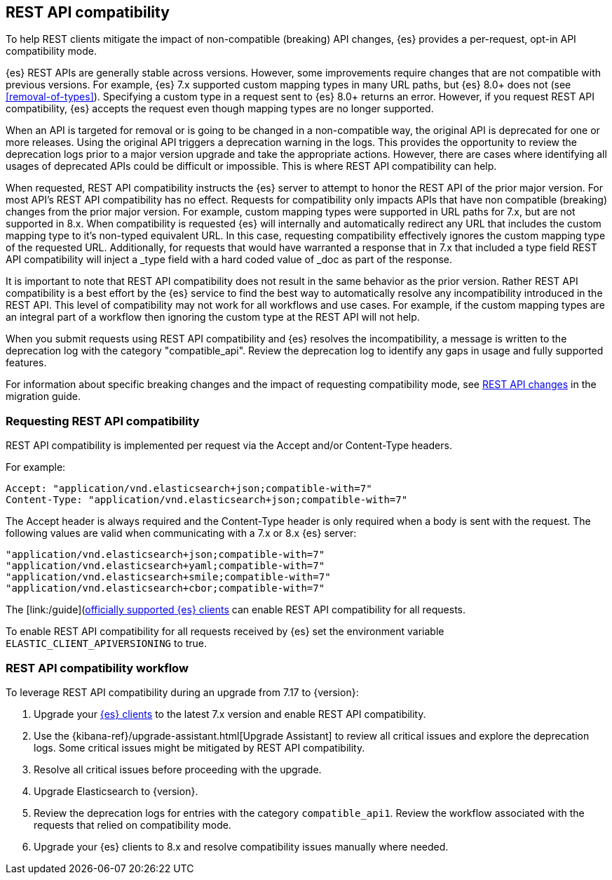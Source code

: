 [[rest-api-compatibility]]
== REST API compatibility

To help REST clients mitigate the impact of non-compatible (breaking) API changes, {es} provides a per-request, opt-in API compatibility mode.  

{es} REST APIs are generally stable across versions. However, some improvements require changes that are not compatible with previous versions.
For example, {es} 7.x supported custom mapping types in many URL paths, but {es} 8.0+ does not (see <<removal-of-types>>). Specifying a custom type in a request sent to {es} 8.0+ returns an error. However, if you request REST API compatibility, {es} accepts the request even though mapping types are no longer supported.

When an API is targeted for removal or is going to be changed in a non-compatible way, the original API is deprecated for one or more releases. Using the original API triggers a deprecation warning in the logs. 
This provides the opportunity to review the deprecation logs prior to a major version upgrade and take the appropriate actions. However, there are cases where
identifying all usages of deprecated APIs could be difficult or impossible. This is where REST API compatibility can help.

When requested, REST API compatibility instructs the {es} server to attempt to honor the REST API of the prior major version.
For most API's REST API compatibility has no effect. Requests for compatibility only impacts APIs that have non compatible (breaking) changes from the prior major version.
For example, custom mapping types were supported in URL paths for 7.x, but are not supported in 8.x. When compatibility is requested {es} will internally and automatically redirect any URL that
includes the custom mapping type to it's non-typed equivalent URL. In this case, requesting compatibility effectively ignores the custom mapping type of the requested URL.
Additionally, for requests that would have warranted a response that in 7.x that included a type field REST API compatibility will inject a _type field with a hard coded value of _doc as part of the response.


It is important to note that REST API compatibility does not result in the same behavior as the prior version. Rather REST API compatibility is a best effort by the {es} service to find the best way to automatically resolve any incompatibility introduced in the REST API.
This level of compatibility may not work for all workflows and use cases. For example, if the custom mapping types are an integral part of a workflow then ignoring the custom type at the REST API will not help.

When you submit requests using REST API compatibility and {es} resolves the incompatibility, a message is written to the deprecation log with the category "compatible_api". Review the deprecation log to identify any gaps in usage and fully supported features.


For information about specific breaking changes and the impact of requesting compatibility mode, see <<breaking_80_rest_api_changes, REST API changes>> in the migration guide.

[discrete]
[[request-rest-api-compatibility]]
=== Requesting REST API compatibility

REST API compatibility is implemented per request via the Accept and/or Content-Type headers.

For example:

[source, text]
------------------------------------------------------------
Accept: "application/vnd.elasticsearch+json;compatible-with=7"
Content-Type: "application/vnd.elasticsearch+json;compatible-with=7"
------------------------------------------------------------

The Accept header is always required and the Content-Type header is only required when a body is sent with the request.
The following values are valid when communicating with a 7.x or 8.x {es} server:
[source, text]
------------------------------------------------------------
"application/vnd.elasticsearch+json;compatible-with=7"
"application/vnd.elasticsearch+yaml;compatible-with=7"
"application/vnd.elasticsearch+smile;compatible-with=7"
"application/vnd.elasticsearch+cbor;compatible-with=7"
------------------------------------------------------------
The [link:/guide](https://www.elastic.co/guide/en/elasticsearch/client/index.html)[officially supported {es} clients] can enable REST API compatibility for all requests. 

To enable REST API compatibility for all requests received by {es} set the environment variable `ELASTIC_CLIENT_APIVERSIONING` to true.

[discrete]
=== REST API compatibility workflow

To leverage REST API compatibility during an upgrade from 7.17 to {version}:

1. Upgrade your https://www.elastic.co/guide/en/elasticsearch/client/index.html[{es} clients] to the latest 7.x version and enable REST API compatibility. 
2. Use the {kibana-ref}/upgrade-assistant.html[Upgrade Assistant] to review all critical issues and explore the deprecation logs. Some critical issues might be mitigated by REST API compatibility.
3. Resolve all critical issues before proceeding with the upgrade.
4. Upgrade Elasticsearch to {version}.
5. Review the deprecation logs for entries with the category `compatible_api1`. Review the workflow associated with the requests that relied on compatibility mode.
6. Upgrade your {es} clients to 8.x and resolve compatibility issues manually where needed. 

